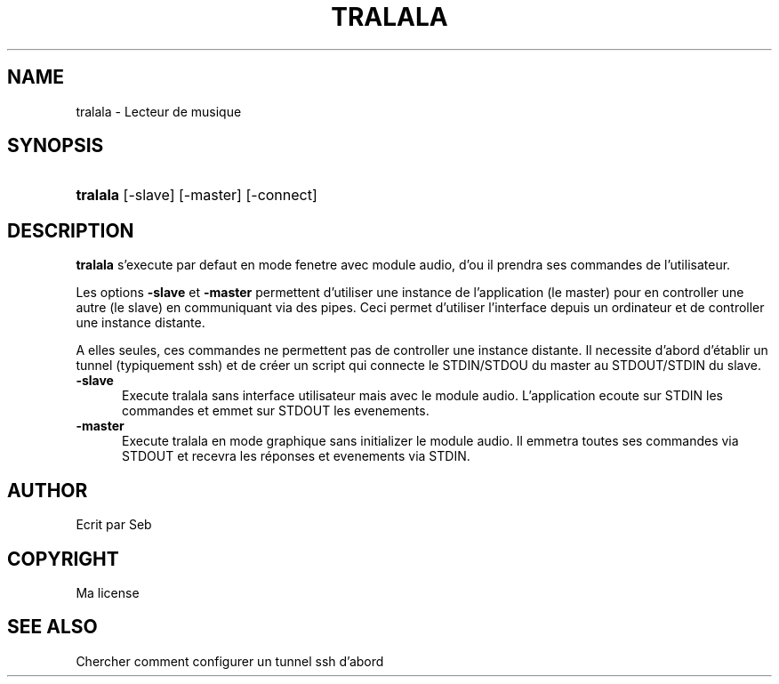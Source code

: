 
.TH TRALALA 1

.SH "NAME"
tralala \- Lecteur de musique


.SH "SYNOPSIS"
.HP \w'\fBtralala\fR\ 'u
\fBtralala\fR [-slave] [-master] [-connect]


.SH "DESCRIPTION"
.PP
\fBtralala\fR
s'execute par defaut en mode fenetre avec module audio, d'ou il prendra ses commandes de l'utilisateur.
.LP
Les options \fB-slave\fP et \fB-master\fP permettent d'utiliser une instance de l'application (le master) pour en controller une autre (le slave) en communiquant via des pipes. Ceci permet d'utiliser l'interface depuis un ordinateur et de controller une instance distante.
.LP
A elles seules, ces commandes ne permettent pas de controller une instance distante. Il necessite d'abord d'établir un tunnel (typiquement ssh) et de créer un script qui connecte le STDIN/STDOU du master au STDOUT/STDIN du slave.

.TP 5
\fB-slave\fP
Execute tralala sans interface utilisateur mais avec le module audio. L'application ecoute sur STDIN les commandes et emmet sur STDOUT les evenements.

.TP 5
\fB-master\fP
Execute tralala en mode graphique sans initializer le module audio. Il emmetra toutes ses commandes via STDOUT et recevra les réponses et evenements via STDIN.

.SH "AUTHOR"
Ecrit par Seb

.SH "COPYRIGHT"
Ma license

.SH "SEE ALSO"
Chercher comment configurer un tunnel ssh d'abord
